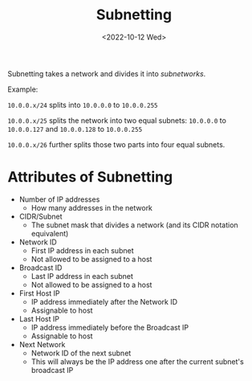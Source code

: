 #+TITLE: Subnetting
#+DATE: <2022-10-12 Wed>

Subnetting takes a network and divides it into /subnetworks/.

Example:

~10.0.0.x/24~ splits into ~10.0.0.0~ to ~10.0.0.255~

~10.0.0.x/25~ splits the network into two equal subnets: ~10.0.0.0~ to ~10.0.0.127~ and ~10.0.0.128~ to ~10.0.0.255~

~10.0.0.x/26~ further splits those two parts into four equal subnets.

* Attributes of Subnetting

- Number of IP addresses
  - How many addresses in the network
- CIDR/Subnet
  - The subnet mask that divides a network (and its CIDR notation equivalent)
- Network ID
  - First IP address in each subnet
  - Not allowed to be assigned to a host
- Broadcast ID
  - Last IP address in each subnet
  - Not allowed to be assigned to a host
- First Host IP
  - IP address immediately after the Network ID
  - Assignable to host
- Last Host IP
  - IP address immediately before the Broadcast IP
  - Assignable to host
- Next Network
  - Network ID of the next subnet
  - This will always be the IP address one after the current subnet's broadcast IP
